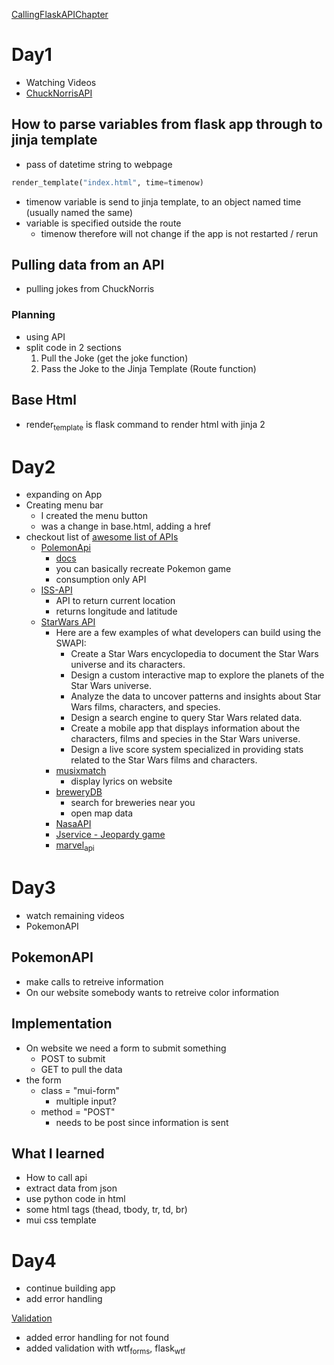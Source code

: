 #+STARTUP: overview
[[https://github.com/talkpython/100daysofweb-with-python-course/tree/master/days/017-020-flask-call-apis][CallingFlaskAPIChapter]]
* Day1
- Watching Videos
- [[https://api.chucknorris.io/][ChuckNorrisAPI]]
** How to parse variables from flask app through to jinja template
- pass of datetime string to webpage
#+begin_src python
  render_template("index.html", time=timenow)
#+end_src
- timenow variable is send to jinja template, to an object named time (usually
  named the same)
- variable is specified outside the route
  - timenow therefore will not change if the app is not restarted / rerun
** Pulling data from an API
- pulling jokes from ChuckNorris
*** Planning
- using API
- split code in 2 sections
  1. Pull the Joke (get the joke function)
  2. Pass the Joke to the Jinja Template (Route function)
** Base Html
- render_template is flask command to render html with jinja 2
* Day2
- expanding on App
- Creating menu bar
  - I created the menu button
  - was a change in base.html, adding a href
- checkout list of [[https://medium.com/@vicbergquist/18-fun-apis-for-your-next-project-8008841c7be9][awesome list of APIs]]
  - [[https://pokeapi.co/][PolemonApi]]
    - [[https://pokeapi.co/docs/v2][docs]]
    - you can basically recreate Pokemon game
    - consumption only API
  - [[http://open-notify.org/Open-Notify-API/ISS-Location-Now/][ISS-API]]
    - API to return current location
    - returns longitude and latitude
  - [[https://pipedream.com/apps/swapi][StarWars API]]
    - Here are a few examples of what developers can build using the SWAPI:
      - Create a Star Wars encyclopedia to document the Star Wars universe and its characters.
      - Design a custom interactive map to explore the planets of the Star Wars universe.
      - Analyze the data to uncover patterns and insights about Star Wars films, characters, and species.
      - Design a search engine to query Star Wars related data.
      - Create a mobile app that displays information about the characters, films and species in the Star Wars universe.
      - Design a live score system specialized in providing stats related to the Star Wars films and characters.
    - [[https://developer.musixmatch.com/documentation][musixmatch]]
      - display lyrics on website
    - [[https://www.brewerydb.com/][breweryDB]]
      - search for breweries near you
      - open map data
    - [[https://api.nasa.gov/index.html][NasaAPI]]
    - [[http://jservice.io/][Jservice - Jeopardy game]]
    - [[https://developer.marvel.com/][marvel_api]]
* Day3
- watch remaining videos
- PokemonAPI
** PokemonAPI
- make calls to retreive information
- On our website somebody wants to retreive color information
** Implementation
- On website we need a form to submit something
  - POST to submit
  - GET to pull the data
- the form
  - class = "mui-form"
    - multiple input?
  - method = "POST"
    - needs to be post since information is sent
** What I learned
- How to call api
- extract data from json
- use python code in html
- some html tags (thead, tbody, tr, td, br)
- mui css template

* Day4
- continue building app
- add error handling

[[https://www.digitalocean.com/community/tutorials/how-to-use-and-validate-web-forms-with-flask-wtf][Validation]]

- added error handling for not found
- added validation with wtf_forms, flask_wtf
